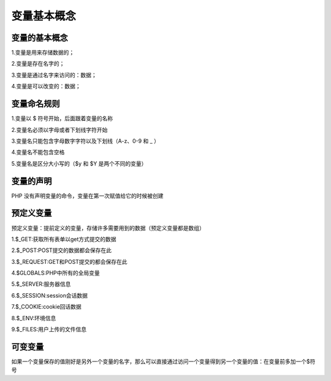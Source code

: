 变量基本概念
============================================

变量的基本概念
~~~~~~~~~~~~~~~~

1.变量是用来存储数据的；

2.变量是存在名字的；

3.变量是通过名字来访问的：数据；

4.变量是可以改变的：数据；

变量命名规则
~~~~~~~~~~~~~~

1.变量以 $ 符号开始，后面跟着变量的名称

2.变量名必须以字母或者下划线字符开始

3.变量名只能包含字母数字字符以及下划线（A-z、0-9 和 _ ）

4.变量名不能包含空格

5.变量名是区分大小写的（$y 和 $Y 是两个不同的变量）

变量的声明
~~~~~~~~~~~~

PHP 没有声明变量的命令，变量在第一次赋值给它的时候被创建

.. code-block:: php
  :linenos:

  <?php
  $txt="Hello world!";
  echo $txt;
  ?>

预定义变量
~~~~~~~~~~~~

预定义变量：提前定义的变量，存储许多需要用到的数据（预定义变量都是数组）
  
1.$_GET:获取所有表单以get方式提交的数据
  
2.$_POST:POST提交的数据都会保存在此
  
3.$_REQUEST:GET和POST提交的都会保存在此
  
4.$GLOBALS:PHP中所有的全局变量
  
5.$_SERVER:服务器信息
  
6.$_SESSION:session会话数据
  
7.$_COOKIE:cookie回话数据
  
8.$_ENV:环境信息
  
9.$_FILES:用户上传的文件信息

可变变量
~~~~~~~~~~~~

如果一个变量保存的值刚好是另外一个变量的名字，那么可以直接通过访问一个变量得到另一个变量的值：在变量前多加一个$符号

.. code-block:: php
  :linenos:

  $a='b';
  $b='bb';
  $$a=bb;

